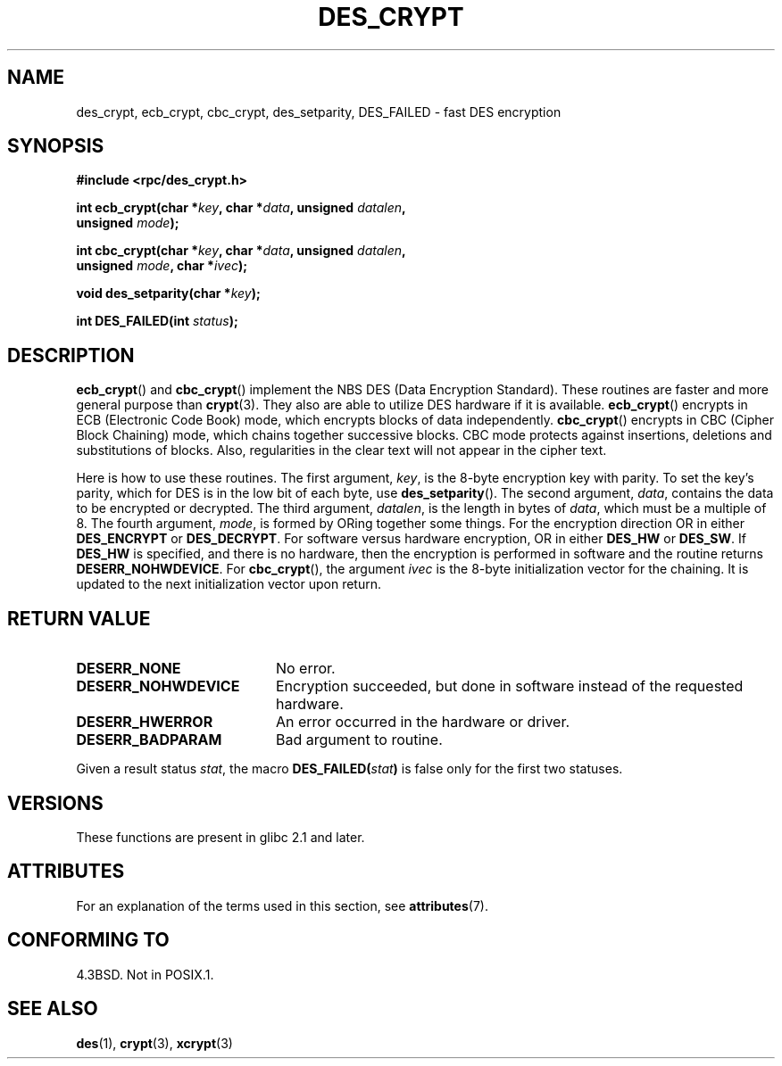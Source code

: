 .\" @(#)des_crypt.3	2.1 88/08/11 4.0 RPCSRC; from 1.16 88/03/02 SMI;
.\"
.\" Taken from libc4 sources, which say:
.\" Copyright (C) 1993 Eric Young - can be distributed under GPL.
.\"
.\" However, the above header line suggests that this file in fact is
.\" Copyright Sun Microsystems, Inc (and is provided for unrestricted use,
.\" see other Sun RPC sources).
.\"
.\" %%%LICENSE_START(GPL_NOVERSION_ONELINE)
.\" can be distributed under GPL.
.\" %%%LICENSE_END
.\"
.TH DES_CRYPT 3  2015-03-02 "" "Linux Programmer's Manual"
.SH NAME
des_crypt, ecb_crypt, cbc_crypt, des_setparity, DES_FAILED \- fast
DES encryption
.SH SYNOPSIS
.nf
.\" Sun version
.\" .B #include <des_crypt.h>
.B #include <rpc/des_crypt.h>
.LP
.BI "int ecb_crypt(char *" key ", char *" data ", unsigned " datalen ,
.BI "              unsigned " mode );
.LP
.BI "int cbc_crypt(char *" key ", char *" data ", unsigned " datalen ,
.BI "              unsigned " mode ", char *" ivec );
.LP
.BI "void des_setparity(char *" key );
.LP
.BI "int DES_FAILED(int " status );
.fi
.SH DESCRIPTION
.BR ecb_crypt ()
and
.BR cbc_crypt ()
implement the
NBS
DES
(Data Encryption Standard).
These routines are faster and more general purpose than
.BR crypt (3).
They also are able to utilize
DES
hardware if it is available.
.BR ecb_crypt ()
encrypts in
ECB
(Electronic Code Book)
mode, which encrypts blocks of data independently.
.BR cbc_crypt ()
encrypts in
CBC
(Cipher Block Chaining)
mode, which chains together
successive blocks.
CBC
mode protects against insertions, deletions and
substitutions of blocks.
Also, regularities in the clear text will
not appear in the cipher text.
.LP
Here is how to use these routines.
The first argument,
.IR key ,
is the 8-byte encryption key with parity.
To set the key's parity, which for
DES
is in the low bit of each byte, use
.BR des_setparity ().
The second argument,
.IR data ,
contains the data to be encrypted or decrypted.
The
third argument,
.IR datalen ,
is the length in bytes of
.IR data ,
which must be a multiple of 8.
The fourth argument,
.IR mode ,
is formed by ORing together some things.
For the encryption direction OR in either
.BR DES_ENCRYPT
or
.BR DES_DECRYPT .
For software versus hardware
encryption, OR in either
.BR DES_HW
or
.BR DES_SW .
If
.BR DES_HW
is specified, and there is no hardware, then the encryption is performed
in software and the routine returns
.BR DESERR_NOHWDEVICE .
For
.BR cbc_crypt (),
the argument
.I ivec
is the 8-byte initialization
vector for the chaining.
It is updated to the next initialization
vector upon return.
.SH RETURN VALUE
.PD 0
.TP 20
.BR DESERR_NONE
No error.
.TP
.BR DESERR_NOHWDEVICE
Encryption succeeded, but done in software instead of the requested hardware.
.TP
.BR DESERR_HWERROR
An error occurred in the hardware or driver.
.TP
.BR DESERR_BADPARAM
Bad argument to routine.
.PD
.LP
Given a result status
.IR stat ,
the macro
.\" .BR DES_FAILED\c
.\" .BR ( stat )
.BI DES_FAILED( stat )
is false only for the first two statuses.
.\" So far the Sun page
.\" Some additions - aeb
.SH VERSIONS
These functions are present in
glibc 2.1 and later.
.SH ATTRIBUTES
For an explanation of the terms used in this section, see
.BR attributes (7).
.TS
allbox;
lbw25 lb lb
l l l.
Interface	Attribute	Value
T{
.BR ecb_crypt (),
.BR cbc_crypt (),
.BR des_setparity ()
T}	Thread safety	MT-Safe
.TE
.SH CONFORMING TO
4.3BSD.
Not in POSIX.1.
.SH SEE ALSO
.BR des (1),
.BR crypt (3),
.BR xcrypt (3)
